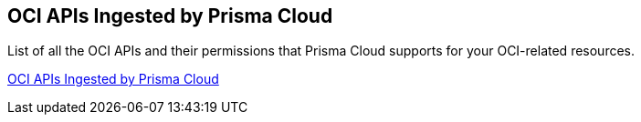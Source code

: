 [#ideccf4223-2a64-4243-9e54-1aecb8fa7040]
== OCI APIs Ingested by Prisma Cloud

List of all the OCI APIs and their permissions that Prisma Cloud supports for your OCI-related resources.

https://docs.paloaltonetworks.com/prisma/prisma-cloud/prisma-cloud-rql-reference/rql-reference/oci-apis-ingested-by-prisma-cloud[OCI APIs Ingested by Prisma Cloud]
